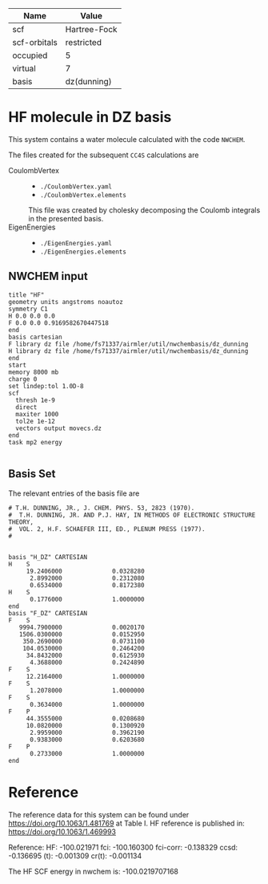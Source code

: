 | Name         | Value        |
|--------------+--------------|
| scf          | Hartree-Fock |
| scf-orbitals | restricted   |
| occupied     | 5            |
| virtual      | 7            |
| basis        | dz(dunning)  |

* HF molecule in DZ basis

This system contains a water molecule calculated with the code
=NWCHEM=.

The files created for the subsequent =CC4S= calculations
are
- CoulombVertex ::
  - =./CoulombVertex.yaml=
  - =./CoulombVertex.elements=
  This file was created by cholesky decomposing the
  Coulomb integrals in the presented basis.
- EigenEnergies ::
  - =./EigenEnergies.yaml=
  - =./EigenEnergies.elements=



** NWCHEM input
:PROPERTIES:
:CUSTOM_ID: nwchem-input
:END:

#+name: nwchem-input-file
#+begin_example
title "HF"
geometry units angstroms noautoz
symmetry C1
H 0.0 0.0 0.0
F 0.0 0.0 0.9169582670447518
end
basis cartesian
F library dz file /home/fs71337/airmler/util/nwchembasis/dz_dunning
H library dz file /home/fs71337/airmler/util/nwchembasis/dz_dunning
end
start
memory 8000 mb
charge 0
set lindep:tol 1.0D-8
scf
  thresh 1e-9
  direct
  maxiter 1000
  tol2e 1e-12
  vectors output movecs.dz
end
task mp2 energy

#+end_example

** Basis Set

The relevant entries of the basis file are

#+begin_example
# T.H. DUNNING, JR., J. CHEM. PHYS. 53, 2823 (1970). 
#  T.H. DUNNING, JR. AND P.J. HAY, IN METHODS OF ELECTRONIC STRUCTURE THEORY, 
#  VOL. 2, H.F. SCHAEFER III, ED., PLENUM PRESS (1977).
#   


basis "H_DZ" CARTESIAN
H    S
     19.2406000              0.0328280
      2.8992000              0.2312080
      0.6534000              0.8172380
H    S
      0.1776000              1.0000000
end
basis "F_DZ" CARTESIAN
F    S
   9994.7900000              0.0020170
   1506.0300000              0.0152950
    350.2690000              0.0731100
    104.0530000              0.2464200
     34.8432000              0.6125930
      4.3688000              0.2424890
F    S
     12.2164000              1.0000000
F    S
      1.2078000              1.0000000
F    S
      0.3634000              1.0000000
F    P
     44.3555000              0.0208680
     10.0820000              0.1300920
      2.9959000              0.3962190
      0.9383000              0.6203680
F    P
      0.2733000              1.0000000
end
#+end_example

* Reference

The reference data for this system can be found under
https://doi.org/10.1063/1.481769
at Table I.
HF reference is published in:
https://doi.org/10.1063/1.469993

Reference:
HF:       -100.021971
fci:      -100.160300
fci-corr:   -0.138329
ccsd:       -0.136695
(t):        -0.001309
cr(t):      -0.001134


The HF SCF energy in nwchem is:
-100.0219707168


